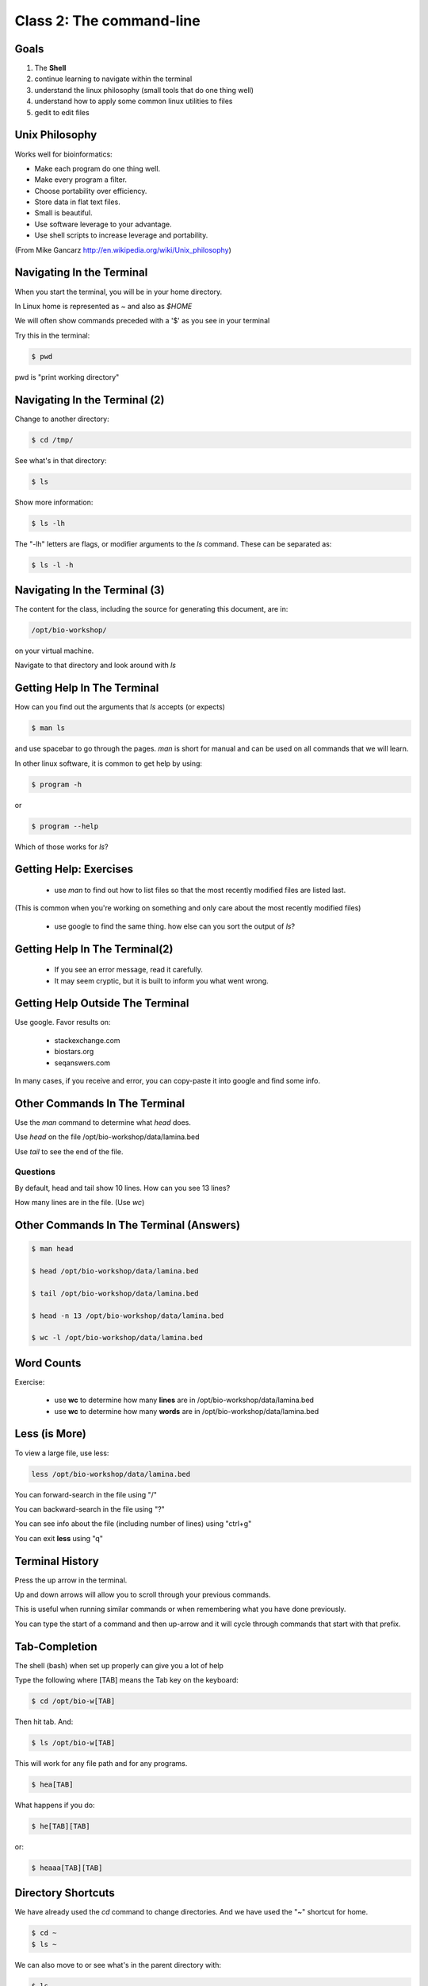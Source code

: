 Class 2: The command-line
=========================

Goals
-----

1. The **Shell**
2. continue learning to navigate within the terminal
3. understand the linux philosophy (small tools that do one thing well)
4. understand how to apply some common linux utilities to files
5. gedit to edit files


Unix Philosophy
---------------

Works well for bioinformatics:

+ Make each program do one thing well.
+ Make every program a filter.
+ Choose portability over efficiency.
+ Store data in flat text files.
+ Small is beautiful.
+ Use software leverage to your advantage.
+ Use shell scripts to increase leverage and portability.

(From Mike Gancarz http://en.wikipedia.org/wiki/Unix_philosophy)


Navigating In the Terminal
--------------------------

When you start the terminal, you will be in your home directory.

In Linux home is represented as `~` and also as `$HOME`

We will often show commands preceded with a '$' as you see in your terminal

Try this in the terminal:

.. code-block:: bash

    $ pwd

pwd is "print working directory"


Navigating In the Terminal (2)
------------------------------

Change to another directory:

.. code-block:: bash

    $ cd /tmp/

See what's in that directory:

.. code-block:: bash

    $ ls

Show more information:

.. code-block:: bash

    $ ls -lh

The "-lh" letters are flags, or modifier arguments to the *ls* command.
These can be separated as:

.. code-block:: bash

    $ ls -l -h

Navigating In the Terminal (3)
------------------------------

The content for the class, including the source for generating this document,
are in:

.. code-block:: bash

    /opt/bio-workshop/

on your virtual machine.

Navigate to that directory and look around with `ls`


Getting Help In The Terminal
----------------------------

How can you find out the arguments that *ls* accepts (or expects)

.. code-block:: bash

    $ man ls

and use spacebar to go through the pages. *man* is short for manual
and can be used on all commands that we will learn. 

In other linux software, it is common to get help by using:

.. code-block:: bash

    $ program -h

or

.. code-block:: bash

    $ program --help

Which of those works for `ls`?

Getting Help: Exercises
-----------------------


 + use `man` to find out how to list files so that the most
   recently modified files are listed last.

(This is common when you're working on something and only
care about the most recently modified files)

 + use google to find the same thing. how else can you
   sort the output of `ls`?


Getting Help In The Terminal(2)
-------------------------------

 + If you see an error message, read it carefully. 
 + It may seem cryptic, but it is built to inform you what went wrong.


Getting Help Outside The Terminal
---------------------------------

Use google. Favor results on:

 + stackexchange.com
 + biostars.org
 + seqanswers.com

In many cases, if you receive and error, you can copy-paste it into google and find some info.


Other Commands In The Terminal
------------------------------

Use the *man* command to determine what *head* does.

Use *head* on the file /opt/bio-workshop/data/lamina.bed

Use *tail* to see the end of the file.

Questions
+++++++++

By default, head and tail show 10 lines. How can you see 13 lines?

How many lines are in the file. (Use *wc*)


Other Commands In The Terminal (Answers)
----------------------------------------

.. code-block:: bash

    $ man head

    $ head /opt/bio-workshop/data/lamina.bed

    $ tail /opt/bio-workshop/data/lamina.bed

    $ head -n 13 /opt/bio-workshop/data/lamina.bed
        
    $ wc -l /opt/bio-workshop/data/lamina.bed

Word Counts
-----------

Exercise:

    + use **wc** to determine how many **lines** are in /opt/bio-workshop/data/lamina.bed
    + use **wc** to determine how many **words** are in /opt/bio-workshop/data/lamina.bed
  

Less (is More)
--------------

To view a large file, use less:

.. code-block:: bash

    less /opt/bio-workshop/data/lamina.bed

You can forward-search in the file using "/"

You can backward-search in the file using "?"

You can see info about the file (including number of lines) using "ctrl+g"

You can exit **less** using "q"


Terminal History
----------------

Press the up arrow in the terminal.

Up and down arrows will allow you to scroll through your previous commands.

This is useful when running similar commands or when remembering what you have
done previously.

You can type the start of a command and then up-arrow and it will cycle
through commands that start with that prefix.


Tab-Completion
--------------

The shell (bash) when set up properly can give you a lot of help

Type the following where [TAB] means the Tab key on the keyboard:

.. code-block:: bash

    $ cd /opt/bio-w[TAB]

Then hit tab. And:

.. code-block:: bash

    $ ls /opt/bio-w[TAB]

This will work for any file path and for any programs.

.. code-block:: bash

    $ hea[TAB]

What happens if you do:

.. code-block:: bash

    $ he[TAB][TAB] 

or:

.. code-block:: bash


    $ heaaa[TAB][TAB] 


Directory Shortcuts
-------------------

We have already used the `cd` command to change directories. And we have
used the "~" shortcut for home.

.. code-block:: bash

    $ cd ~ 
    $ ls ~

We can also move to or see what's in the parent directory with:
    
.. code-block:: bash

    $ ls ..
    $ cd ..

Or 3 directories up with:
    
.. code-block:: bash

    $ ls ../../..
    $ cd ../../..

To explicitly see the current directory:

.. code-block:: bash

    $ ls ./

Directory Shortcuts(2)
----------------------

We can go 2 directories up with:

.. code-block:: bash

    $ cd ../../

Here, we can remember that "." is the current directory and .. is one directory up.
What does this do:

.. code-block:: bash

    $ ls ./*

Directory Shortcuts(3)
----------------------

you can go to the last directory with:

.. code-block:: bash

    $ cd -

and switch back and forth by using that repeatedly.


make and remove directories
---------------------------

.. code-block:: bash

    mkdir ~/tmp # OK

    mkdir ~/tmp/asdf/asdf # ERROR

    mkdir -p ~/tmp/asdf/asdf # OK


What does -p do?

Remove directories:

.. code-block:: bash

   rm ~/tmp/asdf # ERROR

   rm -r ~/tmp/asdf/asdf # OK

What is -r ?

.. note ::

    be careful with `rm -r` and `rm -rf`

What does this do?

.. code-block:: bash

    rm -r /


moving/copying files
--------------------

mv [source] [dest]

.. code-block:: bash

    touch /tmp/asdf
    mv /tmp/asdf ~
    ls -lhtr ~/

moving/copying files(2)
-----------------------

in class excercise:


 1. make a directory `/tmp/moveable`
 2. move that directory to ~
 3. copy that directory to `/tmp/subdir/`


echo
----

echo is print:

.. code-block:: bash

    echo "hello world"

and you can use it to see **bash** variables:

.. code-block:: bash

    echo $HOME

    echo $HISTFILE

variables
---------

We will start covering programming in the next classes, but variables are a
key component of programming.

You can do:

.. code-block:: bash

    $important=/opt/bio-workshop/data/lamina.bed
    ls -lh $important


sudo
----

.. image:: http://imgs.xkcd.com/comics/sandwich.png

.. code-block:: bash

    apt-get install cowsay
    sudo apt-get install cowsay


other commands
--------------

excercise:

use `man` to determine the function of:

    + wget
    + uniq

How many records are present for each chromosome in
/opt/bio-workshop/data/lamina.bed (assume it is sorted by chromosome)?

gedit
-----

In order to edit files as you would using `notepad` or `word` in windows,
we will use the simple editor "gedit".

You can open gedit from the terminal using:

.. code-block:: bash

    $ gedit

This will open a new window with GUI controls. Use gedit to write/edit scripts for this class


Scripts
-------

A script is simply a series of commands that you save in a file. You will need to write
scripts to complete the homework.

Put this text:

.. code-block:: bash

    ls /opt/bio-workshop/

Into the file *`my-ls.sh`* by opening `gedit` pasting that text then `save as..` using the GUI controls

You can then run it as:

.. code-block:: bash

    bash my-ls.sh

And you should see the same output as if you ran `ls /opt/bio-workshop` directly.

Scripts
-------

Scripts will be more useful when you have a series of commands you want to run in series.

For example a pipeline where you:

 1. run quality control on some ChIP-seq reads 
 2. align reads to a reference genome
 3. find peaks (binding sites)
 4. annotate the binding sites.

In cases like that, a script will provide a record of what you have done.

Comments
--------

For the homework you will comment your scripts. 

Comments are not read by the shell, but they tell us (and you) what
you were trying to do. You can comment your code using the "#" symbol.

.. code-block:: bash
    
    # list all files in the /tmp/ directory ordered so that most recently
    # changed appear last
    $ ls -lhtr /tmp/

Pipes
-----

Since linux is made of small utilities, we often want to chain them
together. We will cover this in detail next class, but the idea
is that each program takes data, modifies it, and sends it to the next.

We can see lines 5-10 of a file with:

.. code-block:: bash

    head /opt/bio-workshop/data/lamina.bed | tail -n 5

Resources
---------

There is a nice summary of bash features here: http://digital-era.net/wp-content/uploads/2013/12/BASH-as-a-Modern-Programming-Language-Presentation-1.pdf

In Class Exercises
------------------


Place the answers to these in the bash script:


    1. write a bash script that you can run to list only the 2 most recently
       modified files in a given directory (using what you've learned in this class)
    2. make that script executable (use google to learn how to do this).

    3. With `head`, you can see the first line of a file with head -n1.
       How can you see all of a file *except* the first line.

    4. Without using your history, how few keystrokes can you use to run the following command (must work from any directory)?

        ls /opt/bio-workshop/data/lamina.bed

    5. How few keystrokes can you do #4 using your history?

    6. To learn about piping (|), use cowsay to:

       a. show your current working directory
       b. tell  you the number of lines in /opt/bio-workshop/data/lamina.bed
       c. tell you the most recently modified file (or directory) in $HOME
